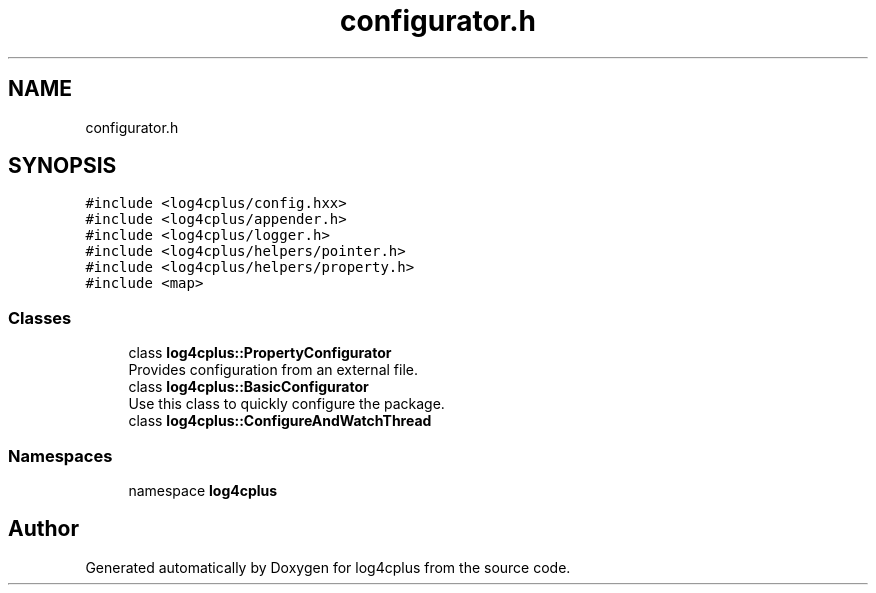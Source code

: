 .TH "configurator.h" 3 "Fri Sep 20 2024" "Version 2.1.0" "log4cplus" \" -*- nroff -*-
.ad l
.nh
.SH NAME
configurator.h
.SH SYNOPSIS
.br
.PP
\fC#include <log4cplus/config\&.hxx>\fP
.br
\fC#include <log4cplus/appender\&.h>\fP
.br
\fC#include <log4cplus/logger\&.h>\fP
.br
\fC#include <log4cplus/helpers/pointer\&.h>\fP
.br
\fC#include <log4cplus/helpers/property\&.h>\fP
.br
\fC#include <map>\fP
.br

.SS "Classes"

.in +1c
.ti -1c
.RI "class \fBlog4cplus::PropertyConfigurator\fP"
.br
.RI "Provides configuration from an external file\&. "
.ti -1c
.RI "class \fBlog4cplus::BasicConfigurator\fP"
.br
.RI "Use this class to quickly configure the package\&. "
.ti -1c
.RI "class \fBlog4cplus::ConfigureAndWatchThread\fP"
.br
.in -1c
.SS "Namespaces"

.in +1c
.ti -1c
.RI "namespace \fBlog4cplus\fP"
.br
.in -1c
.SH "Author"
.PP 
Generated automatically by Doxygen for log4cplus from the source code\&.
